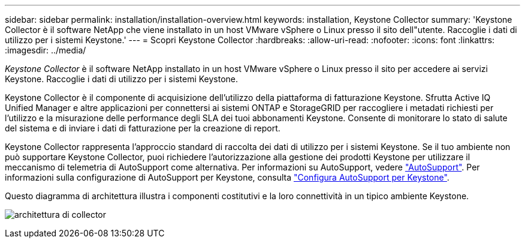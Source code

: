 ---
sidebar: sidebar 
permalink: installation/installation-overview.html 
keywords: installation, Keystone Collector 
summary: 'Keystone Collector è il software NetApp che viene installato in un host VMware vSphere o Linux presso il sito dell"utente. Raccoglie i dati di utilizzo per i sistemi Keystone.' 
---
= Scopri Keystone Collector
:hardbreaks:
:allow-uri-read: 
:nofooter: 
:icons: font
:linkattrs: 
:imagesdir: ../media/


[role="lead"]
_Keystone Collector_ è il software NetApp installato in un host VMware vSphere o Linux presso il sito per accedere ai servizi Keystone. Raccoglie i dati di utilizzo per i sistemi Keystone.

Keystone Collector è il componente di acquisizione dell'utilizzo della piattaforma di fatturazione Keystone. Sfrutta Active IQ Unified Manager e altre applicazioni per connettersi ai sistemi ONTAP e StorageGRID per raccogliere i metadati richiesti per l'utilizzo e la misurazione delle performance degli SLA dei tuoi abbonamenti Keystone. Consente di monitorare lo stato di salute del sistema e di inviare i dati di fatturazione per la creazione di report.

Keystone Collector rappresenta l'approccio standard di raccolta dei dati di utilizzo per i sistemi Keystone. Se il tuo ambiente non può supportare Keystone Collector, puoi richiedere l'autorizzazione alla gestione dei prodotti Keystone per utilizzare il meccanismo di telemetria di AutoSupport come alternativa. Per informazioni su AutoSupport, vedere https://docs.netapp.com/us-en/active-iq/concept_autosupport.html["AutoSupport"^]. Per informazioni sulla configurazione di AutoSupport per Keystone, consulta link:../installation/asup-config.html["Configura AutoSupport per Keystone"].

Questo diagramma di architettura illustra i componenti costitutivi e la loro connettività in un tipico ambiente Keystone.

image:collector-arch.png["architettura di collector"]
